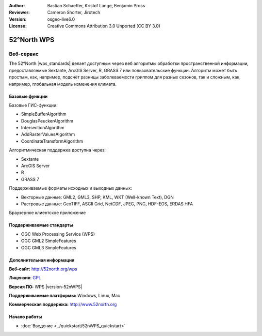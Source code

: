 :Author: Bastian Schaeffer, Kristof Lange, Benjamin Pross
:Reviewer: Cameron Shorter, Jirotech
:Version: osgeo-live6.0
:License: Creative Commons Attribution 3.0 Unported (CC BY 3.0)

.. image:: /images/project_logos/logo_52North_160.png
  :alt: логотип проекта
  :align: right
  :target: http://52north.org/wps


52°North WPS
================================================================================

Веб-сервис
~~~~~~~~~~~~~~~~~~~~~~~~~~~~~~~~~~~~~~~~~~~~~~~~~~~~~~~~~~~~~~~~~~~~~~~~~~~~~~~~

The 52°North |wps_standards| делает доступным через веб алгоритмы обработки пространственной информации, предоставляемые Sextante, ArcGIS Server, R, GRASS 7 или пользовательские функции.
Алгоритм может быть простым, как, например, подсчёт разницы заболеваемости гриппом для разных сезонов, 
так и сложным, как, например, глобальная модель изменения климата.

.. image:: /images/screenshots/800x600/52nWPS_test_client.png
  :scale: 50 %
  :alt: снимок экрана
  :align: right

Базовые функции
--------------------------------------------------------------------------------

Базовые ГИС-функции:

* SimpleBufferAlgorithm
* DouglasPeuckerAlgorithm
* IntersectionAlgorithm
* AddRasterValuesAlgorithm
* CoordinateTransformAlgorithm

Алгоритмическая поддержка доступна через:

* Sextante
* ArcGIS Server
* R
* GRASS 7

Поддерживаемые форматы исходных и выходных данных:

* Векторные данные: GML2, GML3, SHP, KML, WKT (Well-known Text), DGN
* Растровые данные: GeoTIFF, ASCII Grid, NetCDF, JPEG, PNG, HDF-EOS, ERDAS HFA

Браузерное клиентское приложение

Поддерживаемые стандарты
--------------------------------------------------------------------------------

* OGC Web Processing Service (WPS)
* OGC GML2 SimpleFeatures
* OGC GML3 SimpleFeatures

Дополнительная информация
--------------------------------------------------------------------------------

**Веб-сайт:** http://52north.org/wps

**Лицензия:** `GPL <http://www.gnu.org/licenses/gpl.html>`_

**Версия ПО:** WPS |version-52nWPS|

**Поддерживаемые платформы:** Windows, Linux, Mac

**Коммерческая поддержка:** http://www.52north.org


Начало работы
--------------------------------------------------------------------------------

* :doc:`Введение <../quickstart/52nWPS_quickstart>`


